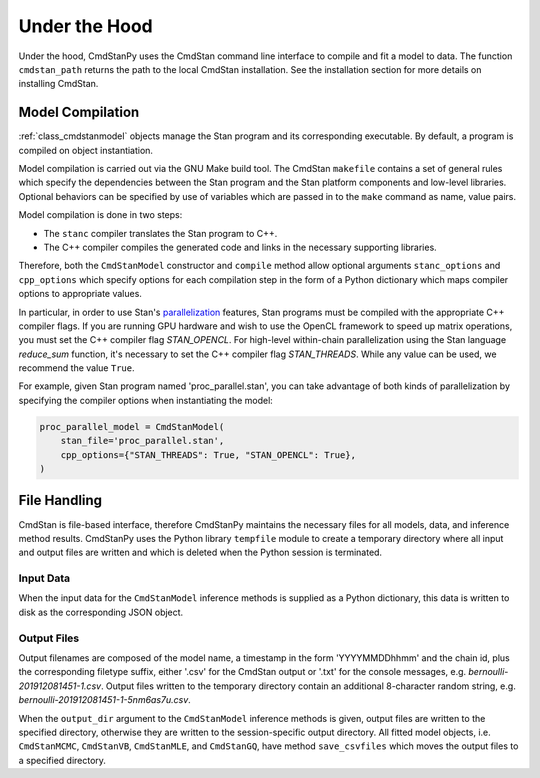 Under the Hood
______________

Under the hood, CmdStanPy uses the CmdStan command line interface
to compile and fit a model to data.
The function ``cmdstan_path`` returns the path to the local CmdStan installation.
See the installation section for more details on installing CmdStan.
  

Model Compilation
-----------------

:ref:`class_cmdstanmodel` objects manage the Stan program and its corresponding
executable.
By default, a program is compiled on object instantiation.

Model compilation is carried out via the GNU Make build tool.
The CmdStan ``makefile`` contains a set of general rules which
specify the dependencies between the Stan program and the
Stan platform components and low-level libraries.
Optional behaviors can be specified by use of variables
which are passed in to the ``make`` command as name, value pairs.

Model compilation is done in two steps:

* The ``stanc`` compiler translates the Stan program to C++.
* The C++ compiler compiles the generated code and links in
  the necessary supporting libraries.

Therefore, both the ``CmdStanModel`` constructor and ``compile`` method
allow optional arguments ``stanc_options`` and ``cpp_options`` which
specify options for each compilation step in the form of a Python dictionary
which maps compiler options to appropriate values.

In particular, in order to use Stan's 
`parallelization <https://mc-stan.org/docs/2_24/cmdstan-guide/parallelization.html>`__
features, Stan programs must be compiled with the appropriate C++ compiler flags.
If you are running GPU hardware and wish to use the OpenCL framework to speed up matrix operations,
you must set the C++ compiler flag `STAN_OPENCL`.
For high-level within-chain parallelization using the Stan language `reduce_sum` function,
it's necessary to set the C++ compiler flag `STAN_THREADS`.  While any value can be used,
we recommend the value ``True``.

For example, given Stan program named 'proc_parallel.stan', you can take
advantage of both kinds of parallelization by specifying the compiler options when instantiating
the model:

.. code-block:: python

    proc_parallel_model = CmdStanModel(
        stan_file='proc_parallel.stan',
        cpp_options={"STAN_THREADS": True, "STAN_OPENCL": True},
    )



File Handling
-------------

CmdStan is file-based interface, therefore CmdStanPy
maintains the necessary files for all models, data, and
inference method results.
CmdStanPy uses the Python library ``tempfile`` module to create
a temporary directory where all input and output files are written and
which is deleted when the Python session is terminated.


Input Data
^^^^^^^^^^

When the input data for the ``CmdStanModel`` inference methods
is supplied as a Python dictionary, this data is written to disk as
the corresponding JSON object.

Output Files
^^^^^^^^^^^^

Output filenames are composed of the model name, a timestamp
in the form 'YYYYMMDDhhmm' and the chain id, plus the corresponding
filetype suffix, either '.csv' for the CmdStan output or '.txt' for
the console messages, e.g. `bernoulli-201912081451-1.csv`. Output files
written to the temporary directory contain an additional 8-character
random string, e.g. `bernoulli-201912081451-1-5nm6as7u.csv`.


When the ``output_dir`` argument to the ``CmdStanModel`` inference methods
is given, output files are written to the specified directory, otherwise
they are written to the session-specific output directory.
All fitted model objects, i.e. ``CmdStanMCMC``, ``CmdStanVB``, ``CmdStanMLE``,
and ``CmdStanGQ``, have method ``save_csvfiles`` which moves the output files
to a specified directory.
